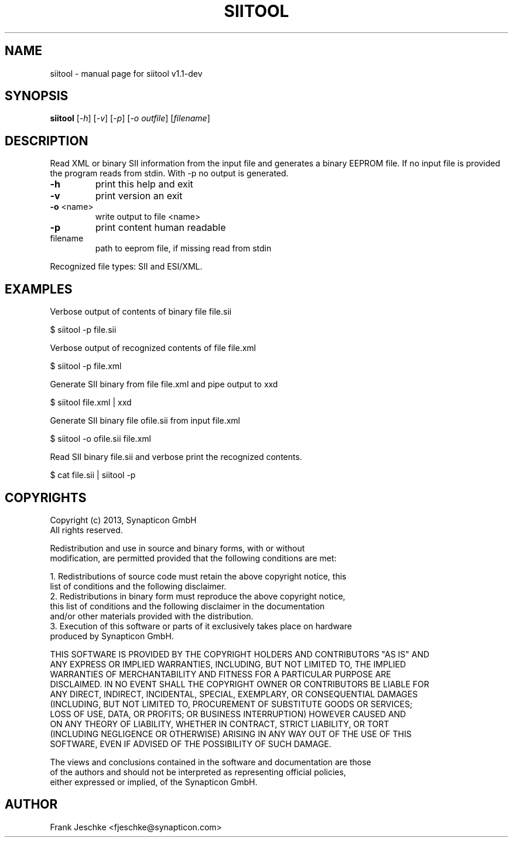.\" DO NOT MODIFY THIS FILE!  It was generated by help2man 1.44.1.
.TH SIITOOL "1" "April 2017" "siitool v1.1-dev" "User Commands"
.SH NAME
siitool \- manual page for siitool v1.1-dev
.SH SYNOPSIS
.B siitool
[\fI-h\fR] [\fI-v\fR] [\fI-p\fR] [\fI-o outfile\fR] [\fIfilename\fR]
.SH DESCRIPTION
Read XML or binary SII information from the input file and generates a binary
EEPROM file.  If no input file is provided the program reads from stdin. With
-p no output is generated.
.TP
\fB\-h\fR
print this help and exit
.TP
\fB\-v\fR
print version an exit
.TP
\fB\-o\fR <name>
write output to file <name>
.TP
\fB\-p\fR
print content human readable
.TP
filename
path to eeprom file, if missing read from stdin
.PP
Recognized file types: SII and ESI/XML.
.SH EXAMPLES
Verbose output of contents of binary file file.sii

  $ siitool -p file.sii

Verbose output of recognized contents of file file.xml

  $ siitool -p file.xml

Generate SII binary from file file.xml and pipe output to xxd

  $ siitool file.xml | xxd

Generate SII binary file ofile.sii from input file.xml

  $ siitool -o ofile.sii file.xml

Read SII binary file.sii and verbose print the recognized contents.

  $ cat file.sii | siitool -p
.SH COPYRIGHTS
  Copyright (c) 2013, Synapticon GmbH
  All rights reserved.

  Redistribution and use in source and binary forms, with or without
  modification, are permitted provided that the following conditions are met:

  1. Redistributions of source code must retain the above copyright notice, this
     list of conditions and the following disclaimer.
  2. Redistributions in binary form must reproduce the above copyright notice,
     this list of conditions and the following disclaimer in the documentation
     and/or other materials provided with the distribution.
  3. Execution of this software or parts of it exclusively takes place on hardware
      produced by Synapticon GmbH.

   THIS SOFTWARE IS PROVIDED BY THE COPYRIGHT HOLDERS AND CONTRIBUTORS "AS IS" AND
   ANY EXPRESS OR IMPLIED WARRANTIES, INCLUDING, BUT NOT LIMITED TO, THE IMPLIED
   WARRANTIES OF MERCHANTABILITY AND FITNESS FOR A PARTICULAR PURPOSE ARE
   DISCLAIMED. IN NO EVENT SHALL THE COPYRIGHT OWNER OR CONTRIBUTORS BE LIABLE FOR
   ANY DIRECT, INDIRECT, INCIDENTAL, SPECIAL, EXEMPLARY, OR CONSEQUENTIAL DAMAGES
   (INCLUDING, BUT NOT LIMITED TO, PROCUREMENT OF SUBSTITUTE GOODS OR SERVICES;
   LOSS OF USE, DATA, OR PROFITS; OR BUSINESS INTERRUPTION) HOWEVER CAUSED AND
   ON ANY THEORY OF LIABILITY, WHETHER IN CONTRACT, STRICT LIABILITY, OR TORT
   (INCLUDING NEGLIGENCE OR OTHERWISE) ARISING IN ANY WAY OUT OF THE USE OF THIS
   SOFTWARE, EVEN IF ADVISED OF THE POSSIBILITY OF SUCH DAMAGE.

   The views and conclusions contained in the software and documentation are those
   of the authors and should not be interpreted as representing official policies,
   either expressed or implied, of the Synapticon GmbH.
.SH AUTHOR
Frank Jeschke <fjeschke@synapticon.com>
